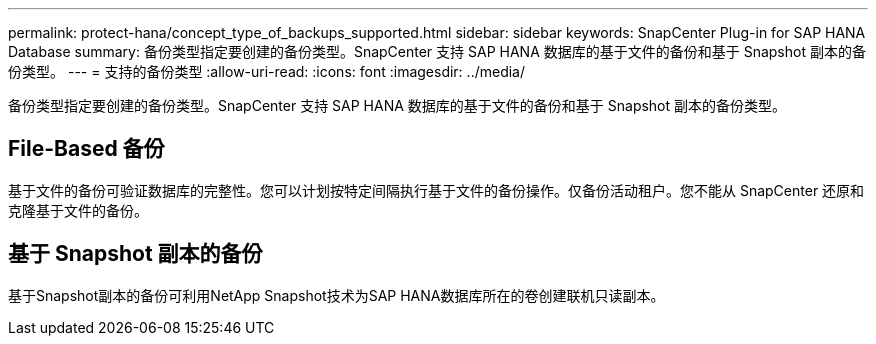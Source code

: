 ---
permalink: protect-hana/concept_type_of_backups_supported.html 
sidebar: sidebar 
keywords: SnapCenter Plug-in for SAP HANA Database 
summary: 备份类型指定要创建的备份类型。SnapCenter 支持 SAP HANA 数据库的基于文件的备份和基于 Snapshot 副本的备份类型。 
---
= 支持的备份类型
:allow-uri-read: 
:icons: font
:imagesdir: ../media/


[role="lead"]
备份类型指定要创建的备份类型。SnapCenter 支持 SAP HANA 数据库的基于文件的备份和基于 Snapshot 副本的备份类型。



== File-Based 备份

基于文件的备份可验证数据库的完整性。您可以计划按特定间隔执行基于文件的备份操作。仅备份活动租户。您不能从 SnapCenter 还原和克隆基于文件的备份。



== 基于 Snapshot 副本的备份

基于Snapshot副本的备份可利用NetApp Snapshot技术为SAP HANA数据库所在的卷创建联机只读副本。
